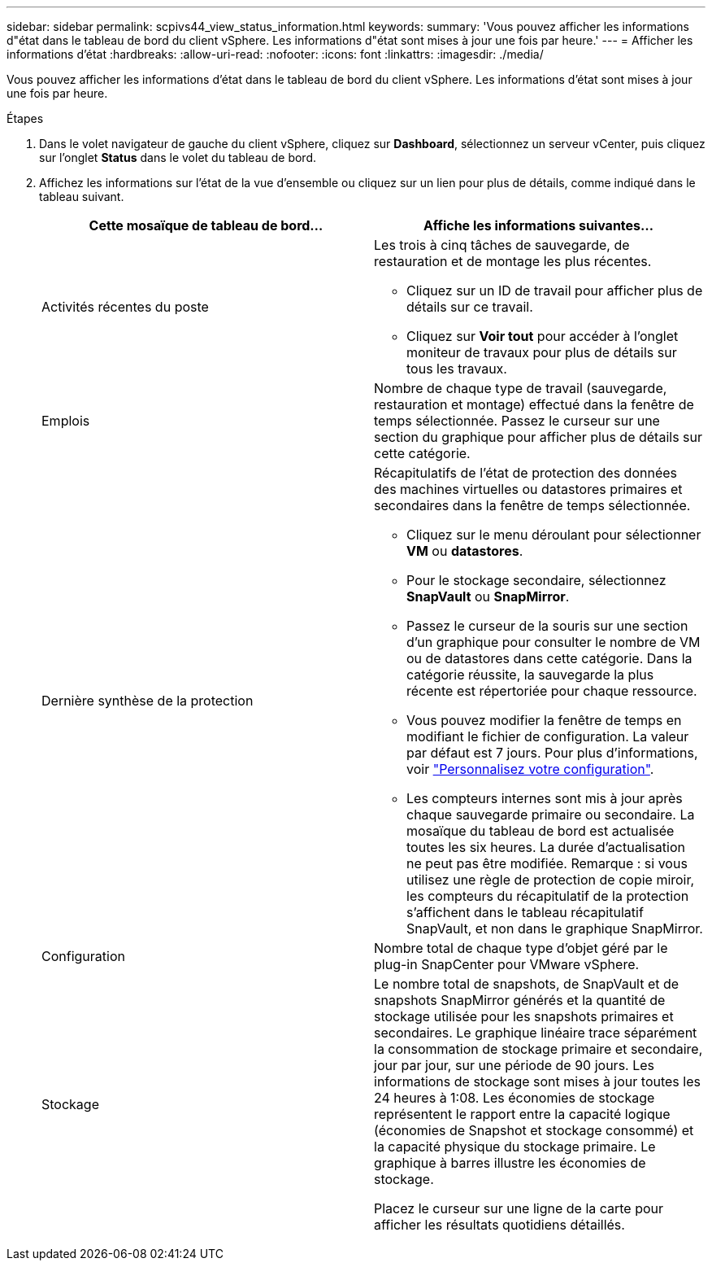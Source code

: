 ---
sidebar: sidebar 
permalink: scpivs44_view_status_information.html 
keywords:  
summary: 'Vous pouvez afficher les informations d"état dans le tableau de bord du client vSphere. Les informations d"état sont mises à jour une fois par heure.' 
---
= Afficher les informations d'état
:hardbreaks:
:allow-uri-read: 
:nofooter: 
:icons: font
:linkattrs: 
:imagesdir: ./media/


[role="lead"]
Vous pouvez afficher les informations d'état dans le tableau de bord du client vSphere. Les informations d'état sont mises à jour une fois par heure.

.Étapes
. Dans le volet navigateur de gauche du client vSphere, cliquez sur *Dashboard*, sélectionnez un serveur vCenter, puis cliquez sur l'onglet *Status* dans le volet du tableau de bord.
. Affichez les informations sur l'état de la vue d'ensemble ou cliquez sur un lien pour plus de détails, comme indiqué dans le tableau suivant.
+
|===
| Cette mosaïque de tableau de bord… | Affiche les informations suivantes… 


 a| 
Activités récentes du poste
 a| 
Les trois à cinq tâches de sauvegarde, de restauration et de montage les plus récentes.

** Cliquez sur un ID de travail pour afficher plus de détails sur ce travail.
** Cliquez sur *Voir tout* pour accéder à l'onglet moniteur de travaux pour plus de détails sur tous les travaux.




 a| 
Emplois
 a| 
Nombre de chaque type de travail (sauvegarde, restauration et montage) effectué dans la fenêtre de temps sélectionnée. Passez le curseur sur une section du graphique pour afficher plus de détails sur cette catégorie.



 a| 
Dernière synthèse de la protection
 a| 
Récapitulatifs de l'état de protection des données des machines virtuelles ou datastores primaires et secondaires dans la fenêtre de temps sélectionnée.

** Cliquez sur le menu déroulant pour sélectionner *VM* ou *datastores*.
** Pour le stockage secondaire, sélectionnez *SnapVault* ou *SnapMirror*.
** Passez le curseur de la souris sur une section d'un graphique pour consulter le nombre de VM ou de datastores dans cette catégorie. Dans la catégorie réussite, la sauvegarde la plus récente est répertoriée pour chaque ressource.
** Vous pouvez modifier la fenêtre de temps en modifiant le fichier de configuration. La valeur par défaut est 7 jours. Pour plus d'informations, voir link:scpivs44_customize_your_configuration.html["Personnalisez votre configuration"].
** Les compteurs internes sont mis à jour après chaque sauvegarde primaire ou secondaire. La mosaïque du tableau de bord est actualisée toutes les six heures. La durée d'actualisation ne peut pas être modifiée. Remarque : si vous utilisez une règle de protection de copie miroir, les compteurs du récapitulatif de la protection s'affichent dans le tableau récapitulatif SnapVault, et non dans le graphique SnapMirror.




 a| 
Configuration
 a| 
Nombre total de chaque type d'objet géré par le plug-in SnapCenter pour VMware vSphere.



 a| 
Stockage
 a| 
Le nombre total de snapshots, de SnapVault et de snapshots SnapMirror générés et la quantité de stockage utilisée pour les snapshots primaires et secondaires. Le graphique linéaire trace séparément la consommation de stockage primaire et secondaire, jour par jour, sur une période de 90 jours. Les informations de stockage sont mises à jour toutes les 24 heures à 1:08. Les économies de stockage représentent le rapport entre la capacité logique (économies de Snapshot et stockage consommé) et la capacité physique du stockage primaire. Le graphique à barres illustre les économies de stockage.

Placez le curseur sur une ligne de la carte pour afficher les résultats quotidiens détaillés.

|===


